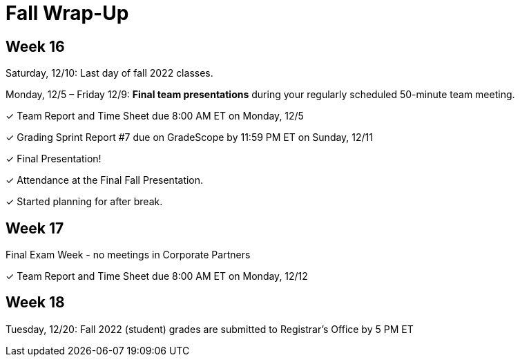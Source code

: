 = Fall Wrap-Up

== Week 16

Saturday, 12/10: Last day of fall 2022 classes.

Monday, 12/5 – Friday 12/9: *Final team presentations* during your regularly scheduled 50-minute team meeting.

&#10003; Team Report and Time Sheet due 8:00 AM ET on Monday, 12/5

&#10003; Grading Sprint Report #7 due on GradeScope by 11:59 PM ET on Sunday, 12/11

&#10003; Final Presentation!

&#10003; Attendance at the Final Fall Presentation.

&#10003; Started planning for after break.

== Week 17
Final Exam Week - no meetings in Corporate Partners

&#10003; Team Report and Time Sheet due 8:00 AM ET on Monday, 12/12

== Week 18 
Tuesday, 12/20: Fall 2022 (student) grades are submitted to Registrar’s Office by 5 PM ET